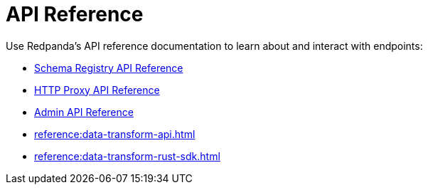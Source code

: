 = API Reference
:description: See the Schema Registry API, the HTTP Proxy API, the Admin API, and the Data Transforms API. 

Use Redpanda's API reference documentation to learn about and interact with endpoints:

* xref:api:ROOT:pandaproxy-schema-registry.adoc[Schema Registry API Reference]
* xref:api:ROOT:pandaproxy-rest.adoc[HTTP Proxy API Reference]
* xref:api:ROOT:admin-api.adoc[Admin API Reference]
* xref:reference:data-transform-api.adoc[]
* xref:reference:data-transform-rust-sdk.adoc[]
